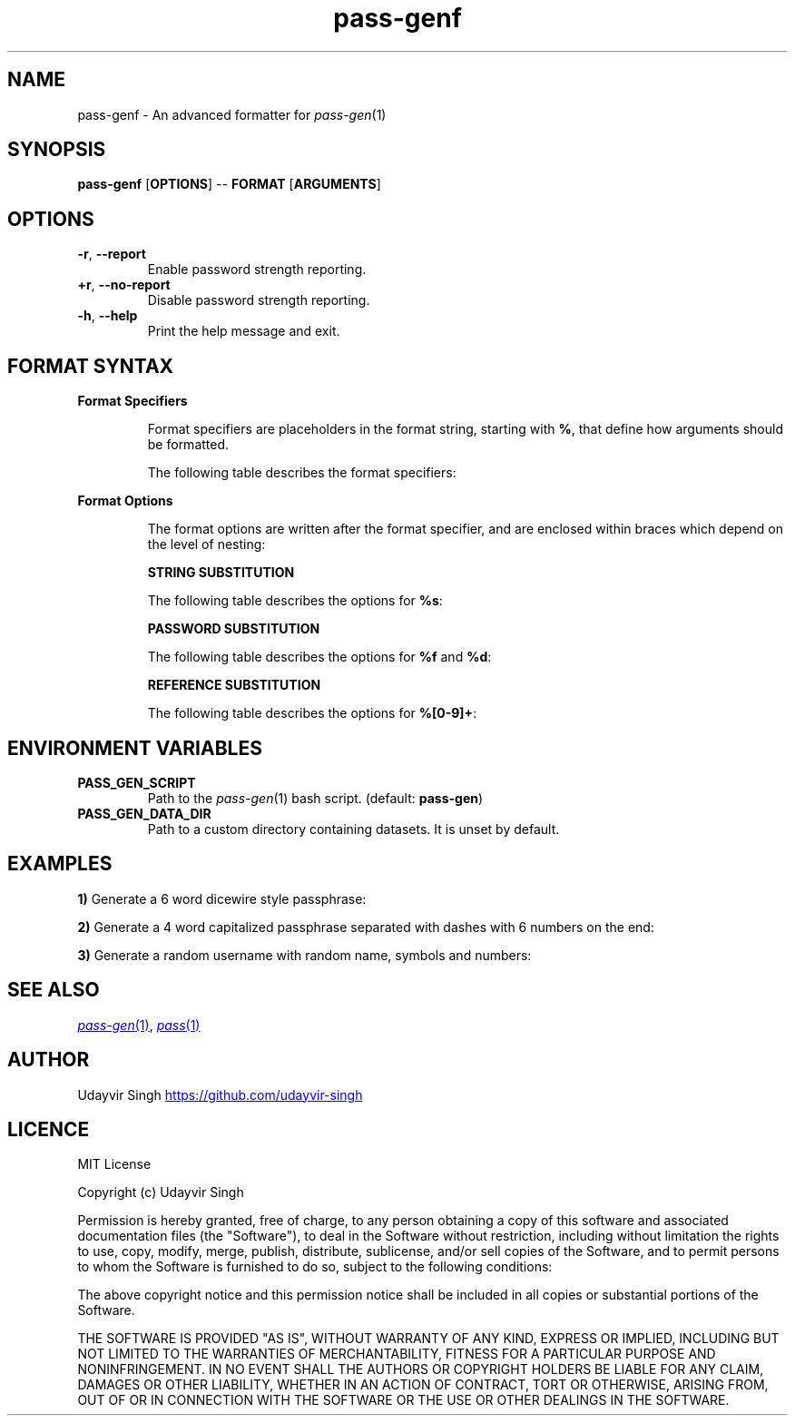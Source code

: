 .TH pass-genf 1 "Password Generation Formatter" \fIpass-genf\fR(1) "Password Generation Formatter"

.SH NAME
pass-genf - An advanced formatter for \fIpass-gen\fR(1)

.SH SYNOPSIS
.B pass-genf
.RB [ OPTIONS ]
--
.B FORMAT
.RB [ ARGUMENTS ]

.SH OPTIONS
.TP
\fB-r\fR,\fB --report\fR
Enable password strength reporting.

.TP
\fB+r\fR,\fB --no-report\fR
Disable password strength reporting.

.TP
\fB-h\fR,\fB --help\fR
Print the help message and exit.

.SH FORMAT SYNTAX

.TP
.B Format Specifiers

Format specifiers are placeholders in the format string,
starting with \fB%\fR, that define how arguments should be formatted.

The following table describes the format specifiers:

.TS
box nospaces tab(|);
Lb | Lb
Lb | L.
SPECIFIER | DESCRIPTION
_
%s        | Print the next string argument.
%f        | Print a random password with the next argument being the format.
%d        | Print a random password with the next argument being the dataset.
%[0-9]+   | Print the output from a previous nth argument.
%%        | Print % character literal.
%{        | Print { character literal.
%[        | Print [ character literal.
%(        | Print ( character literal.
%<        | Print < character literal.
.TE

.TP
.B Format Options

The format options are written after the format specifier,
and are enclosed within braces which depend on the level of nesting:

.TS
box nospaces tab(|);
Lb | Lb
Lb | L.
LEVEL | OPTION SYNTAX
_
1 | { .. }
2 | [ .. ]
3 | ( .. )
4 | < .. >
.TE


.B STRING SUBSTITUTION

The following table describes the options for \fB%s\fR:

.TS
box nospaces tab(|);
Lb | Lb
Lb | L.
OPTION | DESCRIPTION
_
l      | Lower case the string.
u      | Upper case the string.
c      | Capitalize the string.
t      | Title case the string.
.TE

.B PASSWORD SUBSTITUTION

The following table describes the options for \fB%f\fR and \fB%d\fR:

.TS
box nospaces tab(|);
Lb | Lb
Lb | L.
OPTION        | DESCRIPTION
_
+f            | Append the next argument as the format.
+d            | Append the next argument as the dataset.
n=\fI<INT>\fR | Set the number of elements to generate.
s=\fI<STR>\fR | Set the separator between the elements.
l             | Lower case the password.
u             | Upper case the password.
c             | Capitalize the password.
t             | Title case the password.
.TE

.B REFERENCE SUBSTITUTION

The following table describes the options for \fB%[0-9]+\fR:

.TS
box nospaces tab(|);
Lb | Lb
Lb | L.
OPTION | DESCRIPTION
_
l      | Lower case the reference.
u      | Upper case the reference.
c      | Capitalize the reference.
t      | Title case the reference.
.TE

.SH ENVIRONMENT VARIABLES
.TP
.B PASS_GEN_SCRIPT
Path to the \fIpass-gen\fR(1) bash script. (default: \fBpass-gen\fR)

.TP
.B PASS_GEN_DATA_DIR
Path to a custom directory containing datasets. It is unset by default.

.SH EXAMPLES
.B 1)
Generate a 6 word dicewire style passphrase:

.TS
box;
L.
$ pass-genf '%f{s= }' word
_
> capabilities skulls dodging wishful tinged suggestion
.TE

.B 2)
Generate a 4 word capitalized passphrase separated with dashes with 6 numbers on the end:

.TS
box;
L.
$ pass-genf '%f{c,n=4,s=-}-%f' word digit
_
> Original-admired-durability-lisp-343886
.TE

.B 3)
Generate a random username with random name, symbols and numbers:

.TS
box;
L.
$ pass-genf '%f{c,n=2,s=%f[n=1]}%2%f{n=2}' word symbol digit
_
> Censor~unafraid~48
.TE


.SH SEE ALSO
.MR pass-gen 1 ,
.MR pass 1

.SH AUTHOR
Udayvir Singh
.UR https://github.com/udayvir-singh
.UE

.SH LICENCE
MIT License

Copyright (c) Udayvir Singh

Permission is hereby granted, free of charge, to any person obtaining a copy
of this software and associated documentation files (the "Software"), to deal
in the Software without restriction, including without limitation the rights
to use, copy, modify, merge, publish, distribute, sublicense, and/or sell
copies of the Software, and to permit persons to whom the Software is
furnished to do so, subject to the following conditions:

The above copyright notice and this permission notice shall be included in all
copies or substantial portions of the Software.

THE SOFTWARE IS PROVIDED "AS IS", WITHOUT WARRANTY OF ANY KIND, EXPRESS OR
IMPLIED, INCLUDING BUT NOT LIMITED TO THE WARRANTIES OF MERCHANTABILITY,
FITNESS FOR A PARTICULAR PURPOSE AND NONINFRINGEMENT. IN NO EVENT SHALL THE
AUTHORS OR COPYRIGHT HOLDERS BE LIABLE FOR ANY CLAIM, DAMAGES OR OTHER
LIABILITY, WHETHER IN AN ACTION OF CONTRACT, TORT OR OTHERWISE, ARISING FROM,
OUT OF OR IN CONNECTION WITH THE SOFTWARE OR THE USE OR OTHER DEALINGS IN THE
SOFTWARE.
